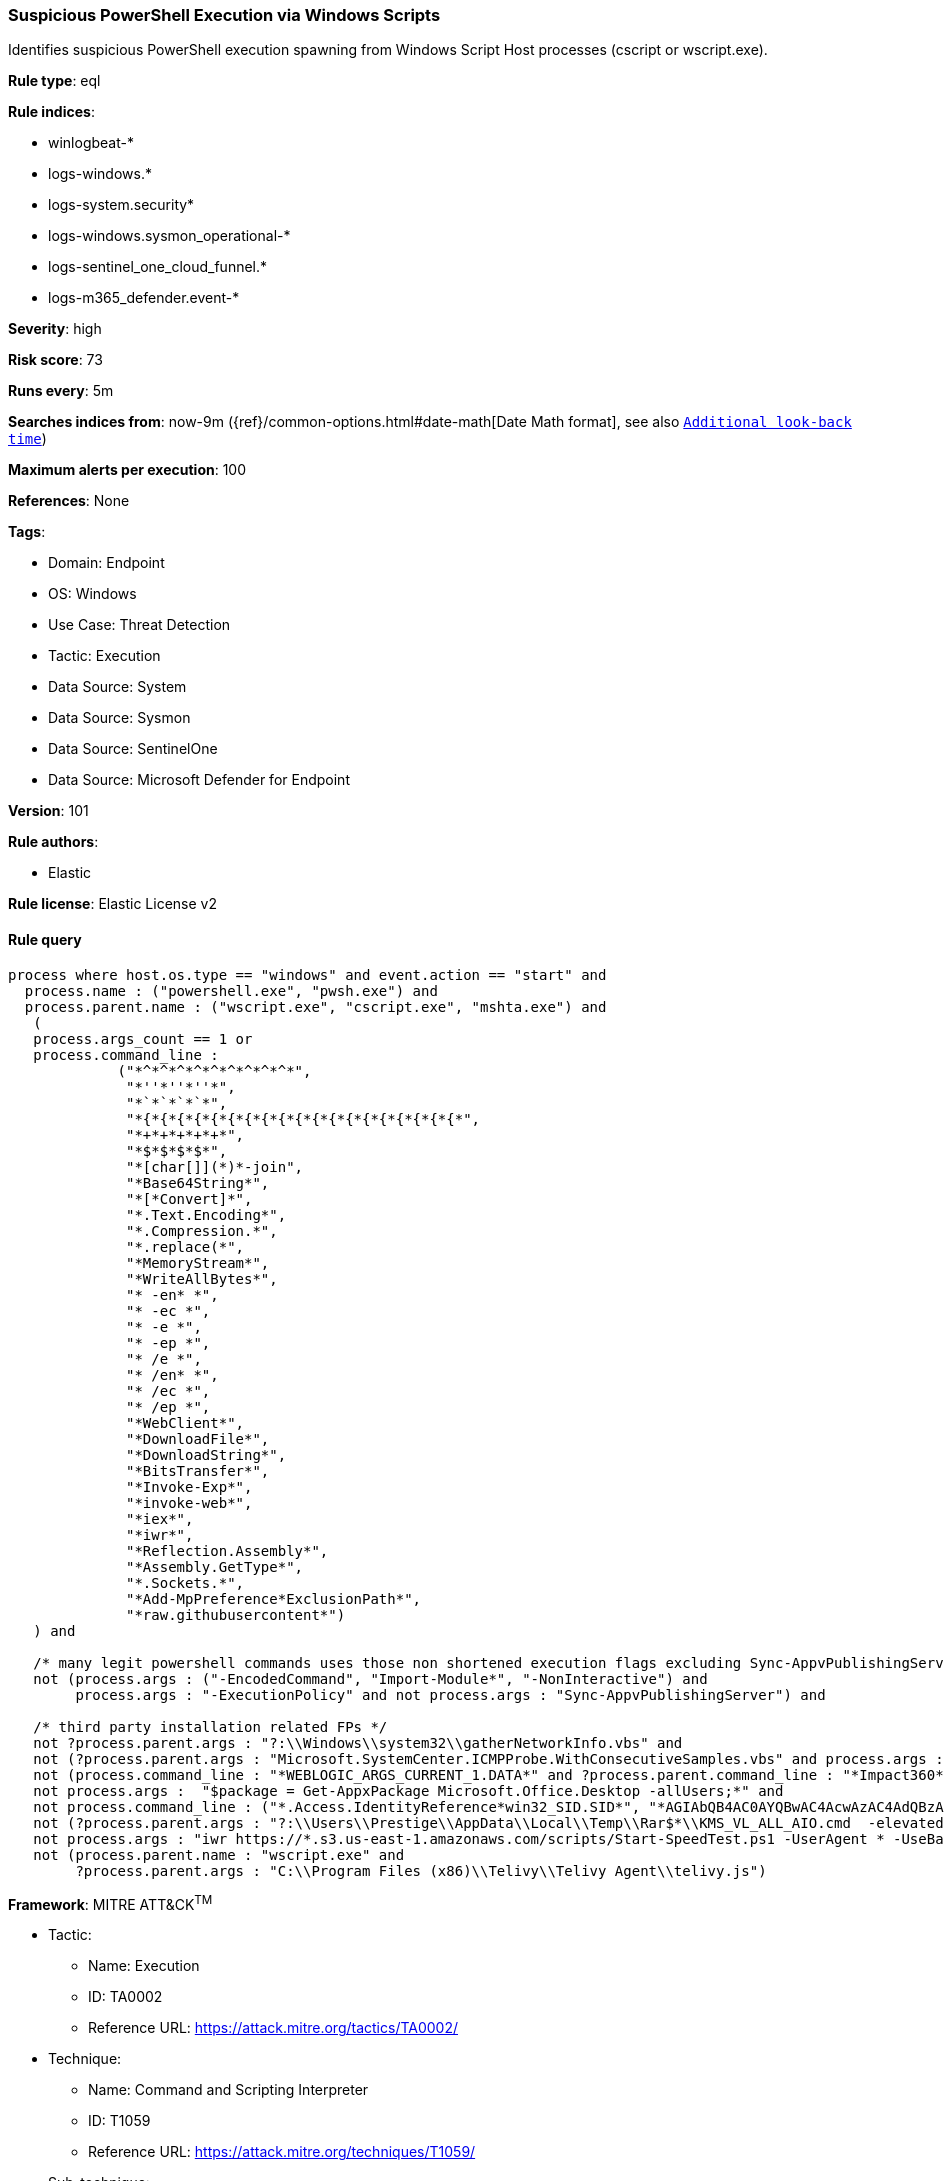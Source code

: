 [[prebuilt-rule-8-13-17-suspicious-powershell-execution-via-windows-scripts]]
=== Suspicious PowerShell Execution via Windows Scripts

Identifies suspicious PowerShell execution spawning from Windows Script Host processes (cscript or wscript.exe).

*Rule type*: eql

*Rule indices*: 

* winlogbeat-*
* logs-windows.*
* logs-system.security*
* logs-windows.sysmon_operational-*
* logs-sentinel_one_cloud_funnel.*
* logs-m365_defender.event-*

*Severity*: high

*Risk score*: 73

*Runs every*: 5m

*Searches indices from*: now-9m ({ref}/common-options.html#date-math[Date Math format], see also <<rule-schedule, `Additional look-back time`>>)

*Maximum alerts per execution*: 100

*References*: None

*Tags*: 

* Domain: Endpoint
* OS: Windows
* Use Case: Threat Detection
* Tactic: Execution
* Data Source: System
* Data Source: Sysmon
* Data Source: SentinelOne
* Data Source: Microsoft Defender for Endpoint

*Version*: 101

*Rule authors*: 

* Elastic

*Rule license*: Elastic License v2


==== Rule query


[source, js]
----------------------------------
process where host.os.type == "windows" and event.action == "start" and
  process.name : ("powershell.exe", "pwsh.exe") and
  process.parent.name : ("wscript.exe", "cscript.exe", "mshta.exe") and
   (
   process.args_count == 1 or
   process.command_line :
             ("*^*^*^*^*^*^*^*^*^*",
              "*''*''*''*",
              "*`*`*`*`*",
              "*{*{*{*{*{*{*{*{*{*{*{*{*{*{*{*{*{*{*{*",
              "*+*+*+*+*+*",
              "*$*$*$*$*",
              "*[char[]](*)*-join",
              "*Base64String*",
              "*[*Convert]*",
              "*.Text.Encoding*",
              "*.Compression.*",
              "*.replace(*",
              "*MemoryStream*",
              "*WriteAllBytes*",
              "* -en* *",
              "* -ec *",
              "* -e *",
              "* -ep *",
              "* /e *",
              "* /en* *",
              "* /ec *",
              "* /ep *",
              "*WebClient*",
              "*DownloadFile*",
              "*DownloadString*",
              "*BitsTransfer*",
              "*Invoke-Exp*",
              "*invoke-web*",
              "*iex*",
              "*iwr*",
              "*Reflection.Assembly*",
              "*Assembly.GetType*",
              "*.Sockets.*",
              "*Add-MpPreference*ExclusionPath*",
              "*raw.githubusercontent*")
   ) and

   /* many legit powershell commands uses those non shortened execution flags excluding Sync-AppvPublishingServer lolbas */
   not (process.args : ("-EncodedCommand", "Import-Module*", "-NonInteractive") and
        process.args : "-ExecutionPolicy" and not process.args : "Sync-AppvPublishingServer") and

   /* third party installation related FPs */
   not ?process.parent.args : "?:\\Windows\\system32\\gatherNetworkInfo.vbs" and
   not (?process.parent.args : "Microsoft.SystemCenter.ICMPProbe.WithConsecutiveSamples.vbs" and process.args : "Get-SCOMAgent") and
   not (process.command_line : "*WEBLOGIC_ARGS_CURRENT_1.DATA*" and ?process.parent.command_line : "*Impact360*") and
   not process.args :  "$package = Get-AppxPackage Microsoft.Office.Desktop -allUsers;*" and
   not process.command_line : ("*.Access.IdentityReference*win32_SID.SID*", "*AGIAbQB4AC0AYQBwAC4AcwAzAC4AdQBzAC0AZQBhAHMAd*") and
   not (?process.parent.args : "?:\\Users\\Prestige\\AppData\\Local\\Temp\\Rar$*\\KMS_VL_ALL_AIO.cmd  -elevated" and process.command_line : "*KMS_VL_ALL_AIO.cmd*") and
   not process.args : "iwr https://*.s3.us-east-1.amazonaws.com/scripts/Start-SpeedTest.ps1 -UserAgent * -UseBasicParsing | invoke-expression" and
   not (process.parent.name : "wscript.exe" and
        ?process.parent.args : "C:\\Program Files (x86)\\Telivy\\Telivy Agent\\telivy.js")

----------------------------------

*Framework*: MITRE ATT&CK^TM^

* Tactic:
** Name: Execution
** ID: TA0002
** Reference URL: https://attack.mitre.org/tactics/TA0002/
* Technique:
** Name: Command and Scripting Interpreter
** ID: T1059
** Reference URL: https://attack.mitre.org/techniques/T1059/
* Sub-technique:
** Name: PowerShell
** ID: T1059.001
** Reference URL: https://attack.mitre.org/techniques/T1059/001/
* Sub-technique:
** Name: Visual Basic
** ID: T1059.005
** Reference URL: https://attack.mitre.org/techniques/T1059/005/
